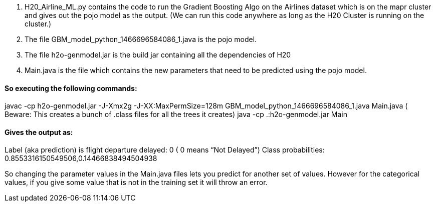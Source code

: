 1. H20_Airline_ML.py contains the code to run the Gradient Boosting Algo on the Airlines dataset which is on the mapr cluster and gives out the pojo model as the output. (We can run this code anywhere as long as the H20 Cluster is running on the cluster.)
2. The file GBM_model_python_1466696584086_1.java is the pojo model.
3. The file h2o-genmodel.jar is the build jar containing all the dependencies of H20
4. Main.java is the file which contains the new parameters that need to be predicted using the pojo model.

#### So executing the following commands:
javac -cp h2o-genmodel.jar -J-Xmx2g -J-XX:MaxPermSize=128m GBM_model_python_1466696584086_1.java Main.java  ( Beware: This creates a bunch of .class files for all the trees it creates)
java -cp .:h2o-genmodel.jar Main

#### Gives the output as:
Label (aka prediction) is flight departure delayed: 0    ( 0 means  “Not Delayed”)
Class probabilities: 0.8553316150549506,0.14466838494504938

So changing the parameter values in the Main.java files lets you predict for another set of values. However for the categorical values, if you give some value that is not in the training set it will throw an error.
